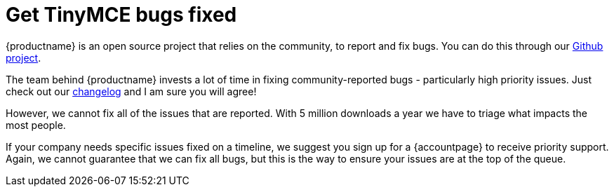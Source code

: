 = Get TinyMCE bugs fixed
:description: TinyMCE Enterprise customers get priority fixes of bugs.
:keywords: enterprise bug bugs patch patches
:title_nav: Get bugs fixed

{productname} is an open source project that relies on the community, to report and fix bugs. You can do this through our https://github.com/tinymce/tinymce[Github project].

The team behind {productname} invests a lot of time in fixing community-reported bugs - particularly high priority issues. Just check out our link:{baseurl}/changelog/[changelog] and I am sure you will agree!

However, we cannot fix all of the issues that are reported. With 5 million downloads a year we have to triage what impacts the most people.

If your company needs specific issues fixed on a timeline, we suggest you sign up for a {accountpage} to receive priority support. Again, we cannot guarantee that we can fix all bugs, but this is the way to ensure your issues are at the top of the queue.
